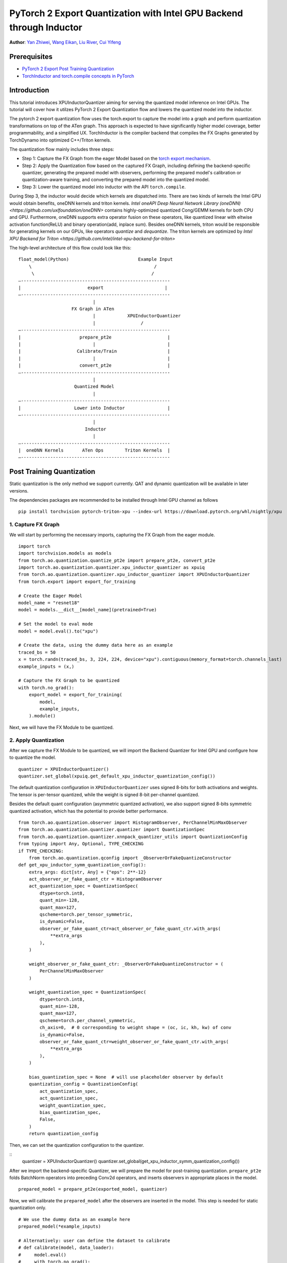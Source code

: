 PyTorch 2 Export Quantization with Intel GPU Backend through Inductor
==================================================================

**Author**: `Yan Zhiwei <https://github.com/ZhiweiYan-96>`_, `Wang Eikan <https://github.com/EikanWang>`_, `Liu River <https://github.com/riverliuintel>`_, `Cui Yifeng <https://github.com/CuiYifeng>`_

Prerequisites
---------------

-  `PyTorch 2 Export Post Training Quantization <https://pytorch.org/tutorials/prototype/pt2e_quant_ptq.html>`_
-  `TorchInductor and torch.compile concepts in PyTorch <https://pytorch.org/tutorials/intermediate/torch_compile_tutorial.html>`_

Introduction
--------------

This tutorial introduces XPUInductorQuantizer aiming for serving the quantized model inference on Intel GPUs. The tutorial will cover how it 
utilzes PyTorch 2 Export Quantization flow and lowers the quantized model into the inductor.

The pytorch 2 export quantization flow uses the torch.export to capture the model into a graph and perform quantization transformations on top of the ATen graph.
This approach is expected to have significantly higher model coverage, better programmability, and a simplified UX.
TorchInductor is the compiler backend that compiles the FX Graphs generated by TorchDynamo into optimized C++/Triton kernels.

The quantization flow mainly includes three steps:

- Step 1: Capture the FX Graph from the eager Model based on the `torch export mechanism <https://pytorch.org/docs/main/export.html>`_.
- Step 2: Apply the Quantization flow based on the captured FX Graph, including defining the backend-specific quantizer, generating the prepared model with observers,
  performing the prepared model's calibration or quantization-aware training, and converting the prepared model into the quantized model.
- Step 3: Lower the quantized model into inductor with the API ``torch.compile``. 

During Step 3, the inductor would decide which kernels are dispatched into. There are two kinds of kernels the Intel GPU would obtain benefits, oneDNN kernels and triton kernels. `Intel oneAPI Deep Neural Network Library (oneDNN) <https://github.com/uxlfoundation/oneDNN>` contains 
highly-optimized quantized Cong/GEMM kernels for both CPU and GPU. Furthermore, oneDNN supports extra operator fusion on these operators, like quantized linear with eltwise activation function(ReLU) and binary operation(add, inplace sum).
Besides oneDNN kernels, triton would be responsible for generating kernels on our GPUs, like operators `quantize` and `dequantize`. The triton kernels are optimized by `Intel XPU Backend for Triton <https://github.com/intel/intel-xpu-backend-for-triton>`


The high-level architecture of this flow could look like this:

::

    float_model(Python)                          Example Input
        \                                              /
         \                                            /
    —--------------------------------------------------------
    |                         export                       |
    —--------------------------------------------------------
                                |
                        FX Graph in ATen     
                                |            XPUInductorQuantizer
                                |                 /
    —--------------------------------------------------------
    |                      prepare_pt2e                     |
    |                           |                           |
    |                     Calibrate/Train                   |
    |                           |                           |
    |                      convert_pt2e                     |
    —--------------------------------------------------------
                                |
                         Quantized Model
                                |
    —--------------------------------------------------------
    |                    Lower into Inductor                |
    —--------------------------------------------------------
                                |
                             Inductor
                                |
    —--------------------------------------------------------
    |  oneDNN Kernels       ATen Ops        Triton Kernels  |
    —--------------------------------------------------------

Post Training Quantization
----------------------------

Static quantization is the only method we support currently. QAT and dynamic quantization will be available in later versions.

The dependencies packages are recommended to be installed through Intel GPU channel as follows

::

    pip install torchvision pytorch-triton-xpu --index-url https://download.pytorch.org/whl/nightly/xpu

1. Capture FX Graph
^^^^^^^^^^^^^^^^^^^^^

We will start by performing the necessary imports, capturing the FX Graph from the eager module.

::

    import torch
    import torchvision.models as models
    from torch.ao.quantization.quantize_pt2e import prepare_pt2e, convert_pt2e
    import torch.ao.quantization.quantizer.xpu_inductor_quantizer as xpuiq
    from torch.ao.quantization.quantizer.xpu_inductor_quantizer import XPUInductorQuantizer
    from torch.export import export_for_training

    # Create the Eager Model
    model_name = "resnet18"
    model = models.__dict__[model_name](pretrained=True)

    # Set the model to eval mode
    model = model.eval().to("xpu")

    # Create the data, using the dummy data here as an example
    traced_bs = 50
    x = torch.randn(traced_bs, 3, 224, 224, device="xpu").contiguous(memory_format=torch.channels_last)
    example_inputs = (x,)

    # Capture the FX Graph to be quantized
    with torch.no_grad():
        export_model = export_for_training(
            model,
            example_inputs,
        ).module()


Next, we will have the FX Module to be quantized.

2. Apply Quantization
^^^^^^^^^^^^^^^^^^^^^^^

After we capture the FX Module to be quantized, we will import the Backend Quantizer for Intel GPU and configure how to
quantize the model.

::

    quantizer = XPUInductorQuantizer()
    quantizer.set_global(xpuiq.get_default_xpu_inductor_quantization_config())

The default quantization configuration in ``XPUInductorQuantizer`` uses signed 8-bits for both activations and weights. The tensor is per-tensor quantized, while the weight is signed 8-bit per-channel quantized.

Besides the default quant configuration (asymmetric quantized activation), we also support signed 8-bits symmetric quantized activation, which has the potential to provide better performance.

::

    from torch.ao.quantization.observer import HistogramObserver, PerChannelMinMaxObserver
    from torch.ao.quantization.quantizer.quantizer import QuantizationSpec
    from torch.ao.quantization.quantizer.xnnpack_quantizer_utils import QuantizationConfig
    from typing import Any, Optional, TYPE_CHECKING
    if TYPE_CHECKING:
        from torch.ao.quantization.qconfig import _ObserverOrFakeQuantizeConstructor
    def get_xpu_inductor_symm_quantization_config():
        extra_args: dict[str, Any] = {"eps": 2**-12}
        act_observer_or_fake_quant_ctr = HistogramObserver
        act_quantization_spec = QuantizationSpec(
            dtype=torch.int8,
            quant_min=-128,
            quant_max=127,
            qscheme=torch.per_tensor_symmetric,
            is_dynamic=False,
            observer_or_fake_quant_ctr=act_observer_or_fake_quant_ctr.with_args(
                **extra_args
            ),
        )

        weight_observer_or_fake_quant_ctr: _ObserverOrFakeQuantizeConstructor = (
            PerChannelMinMaxObserver
        )

        weight_quantization_spec = QuantizationSpec(
            dtype=torch.int8,
            quant_min=-128,
            quant_max=127,
            qscheme=torch.per_channel_symmetric,
            ch_axis=0,  # 0 corresponding to weight shape = (oc, ic, kh, kw) of conv
            is_dynamic=False,
            observer_or_fake_quant_ctr=weight_observer_or_fake_quant_ctr.with_args(
                **extra_args
            ),
        )

        bias_quantization_spec = None  # will use placeholder observer by default
        quantization_config = QuantizationConfig(
            act_quantization_spec,
            act_quantization_spec,
            weight_quantization_spec,
            bias_quantization_spec,
            False,
        )
        return quantization_config

Then, we can set the quantization configuration to the quantizer.

::
    quantizer = XPUInductorQuantizer()
    quantizer.set_global(get_xpu_inductor_symm_quantization_config())

After we import the backend-specific Quantizer, we will prepare the model for post-training quantization.
``prepare_pt2e`` folds BatchNorm operators into preceding Conv2d operators, and inserts observers in appropriate places in the model.

::

    prepared_model = prepare_pt2e(exported_model, quantizer)

Now, we will calibrate the ``prepared_model`` after the observers are inserted in the model. This step is needed for static quantization only.

::

    # We use the dummy data as an example here
    prepared_model(*example_inputs)

    # Alternatively: user can define the dataset to calibrate
    # def calibrate(model, data_loader):
    #     model.eval()
    #     with torch.no_grad():
    #         for image, target in data_loader:
    #             model(image)
    # calibrate(prepared_model, data_loader_test)  # run calibration on sample data

Finally, we will convert the calibrated Model to a quantized Model. ``convert_pt2e`` takes a calibrated model and produces a quantized model.

::

    converted_model = convert_pt2e(prepared_model)

After these steps, we finished running the quantization flow and we will get the quantized model.


3. Lower into Inductor
^^^^^^^^^^^^^^^^^^^^^^^^

After we get the quantized model, we will further lower it to the inductor backend. 

::

    with torch.no_grad():
        optimized_model = torch.compile(converted_model)

        # Running some benchmark
        optimized_model(*example_inputs)

In a more advanced scenario, int8-mixed-bf16 quantization comes into play. In this instance,
a Convolution or GEMM operator produces BFloat16 output data type instead of Float32 in the absence
of a subsequent quantization node. Subsequently, the BFloat16 tensor seamlessly propagates through
subsequent pointwise operators, effectively minimizing memory usage and potentially enhancing performance.
The utilization of this feature mirrors that of regular BFloat16 Autocast, as simple as wrapping the
script within the BFloat16 Autocast context.

::

    with torch.amp.autocast(device_type="xpu", dtype=torch.bfloat16), torch.no_grad():
            # Turn on Autocast to use int8-mixed-bf16 quantization. After lowering into indcutor backend,
            # For operators such as QConvolution and QLinear:
            # * The input data type is consistently defined as int8, attributable to the presence of a pair
            #    of quantization and dequantization nodes inserted at the input.
            # * The computation precision remains at int8.
            # * The output data type may vary, being either int8 or BFloat16, contingent on the presence
            #   of a pair of quantization and dequantization nodes at the output.
            # For non-quantizable pointwise operators, the data type will be inherited from the previous node,
            # potentially resulting in a data type of BFloat16 in this scenario.
            # For quantizable pointwise operators such as QMaxpool2D, it continues to operate with the int8
            # data type for both input and output.
            optimized_model = torch.compile(converted_model)

            # Running some benchmark
            optimized_model(*example_inputs)


Put all these codes together, we will have the toy example code.
Please note that since the Inductor ``freeze`` feature does not turn on by default yet, run your example code with ``TORCHINDUCTOR_FREEZING=1``.

For example:

::

    TORCHINDUCTOR_FREEZING=1 python xpu_inductor_quantizer_example.py
